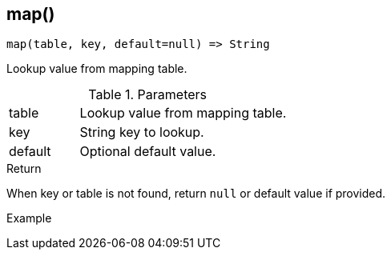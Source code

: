 [[func-map]]
== map()

[source,c]
----
map(table, key, default=null) => String
----

Lookup value from mapping table.

.Parameters
[cols="1,3" grid="none", frame="none"]
|===
|table|Lookup value from mapping table.
|key|String key to lookup.
|default|Optional default value.
|===

.Return

When key or table is not found, return `null` or default value if provided.

.Example
[.source]
....
....
